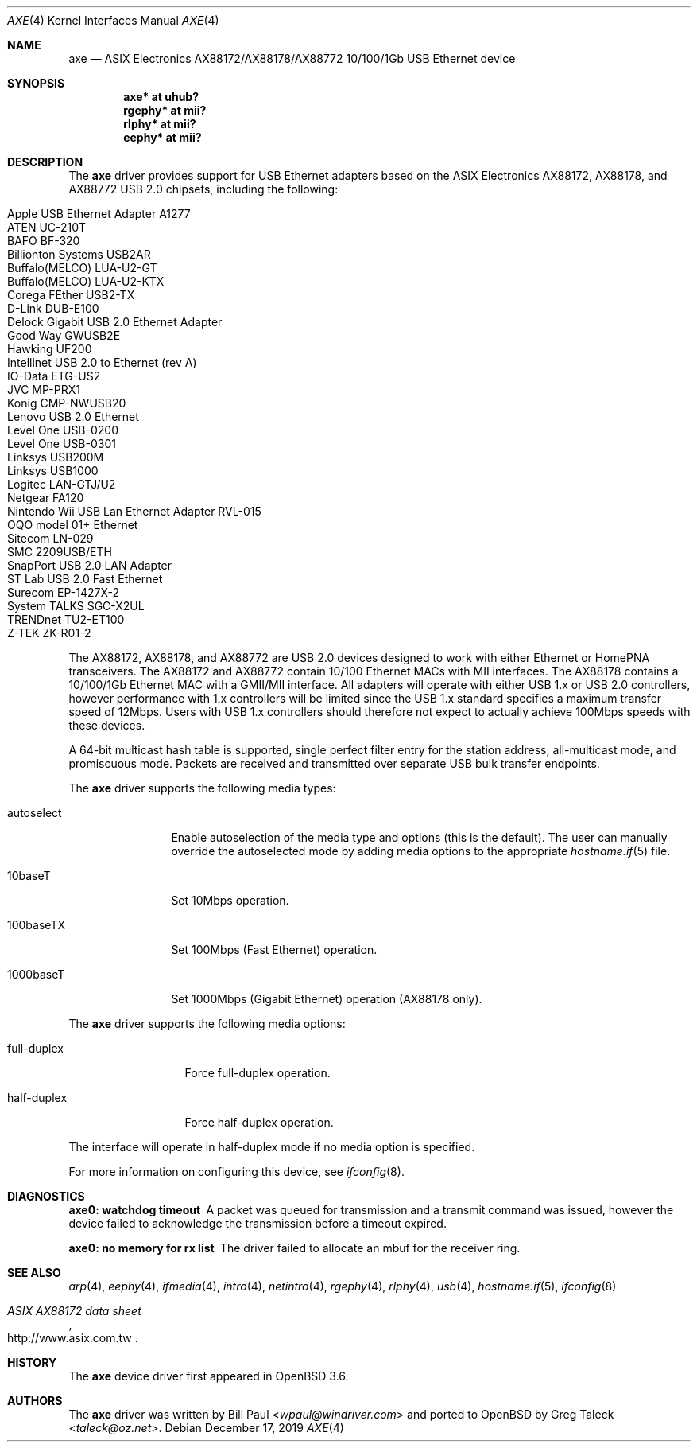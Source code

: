 .\" Copyright (c) 1997, 1998, 1999, 2000-2003
.\"	Bill Paul <wpaul@windriver.com>. All rights reserved.
.\"
.\" Redistribution and use in source and binary forms, with or without
.\" modification, are permitted provided that the following conditions
.\" are met:
.\" 1. Redistributions of source code must retain the above copyright
.\"    notice, this list of conditions and the following disclaimer.
.\" 2. Redistributions in binary form must reproduce the above copyright
.\"    notice, this list of conditions and the following disclaimer in the
.\"    documentation and/or other materials provided with the distribution.
.\" 3. All advertising materials mentioning features or use of this software
.\"    must display the following acknowledgement:
.\"	This product includes software developed by Bill Paul.
.\" 4. Neither the name of the author nor the names of any co-contributors
.\"    may be used to endorse or promote products derived from this software
.\"   without specific prior written permission.
.\"
.\" THIS SOFTWARE IS PROVIDED BY Bill Paul AND CONTRIBUTORS ``AS IS'' AND
.\" ANY EXPRESS OR IMPLIED WARRANTIES, INCLUDING, BUT NOT LIMITED TO, THE
.\" IMPLIED WARRANTIES OF MERCHANTABILITY AND FITNESS FOR A PARTICULAR PURPOSE
.\" ARE DISCLAIMED.  IN NO EVENT SHALL Bill Paul OR THE VOICES IN HIS HEAD
.\" BE LIABLE FOR ANY DIRECT, INDIRECT, INCIDENTAL, SPECIAL, EXEMPLARY, OR
.\" CONSEQUENTIAL DAMAGES (INCLUDING, BUT NOT LIMITED TO, PROCUREMENT OF
.\" SUBSTITUTE GOODS OR SERVICES; LOSS OF USE, DATA, OR PROFITS; OR BUSINESS
.\" INTERRUPTION) HOWEVER CAUSED AND ON ANY THEORY OF LIABILITY, WHETHER IN
.\" CONTRACT, STRICT LIABILITY, OR TORT (INCLUDING NEGLIGENCE OR OTHERWISE)
.\" ARISING IN ANY WAY OUT OF THE USE OF THIS SOFTWARE, EVEN IF ADVISED OF
.\" THE POSSIBILITY OF SUCH DAMAGE.
.\"
.\" $FreeBSD: /repoman/r/ncvs/src/share/man/man4/axe.4,v 1.3 2003/05/29 21:28:35 ru Exp $
.\" $OpenBSD: axe.4,v 1.46 2019/12/17 18:17:53 jmc Exp $
.\"
.Dd $Mdocdate: December 17 2019 $
.Dt AXE 4
.Os
.Sh NAME
.Nm axe
.Nd ASIX Electronics AX88172/AX88178/AX88772 10/100/1Gb USB Ethernet device
.Sh SYNOPSIS
.Cd "axe*   at uhub?"
.Cd "rgephy* at mii?"
.Cd "rlphy* at mii?"
.Cd "eephy* at mii?"
.Sh DESCRIPTION
The
.Nm
driver provides support for USB Ethernet adapters based on the ASIX
Electronics AX88172, AX88178, and AX88772 USB 2.0 chipsets, including the
following:
.Pp
.Bl -tag -width Ds -offset indent -compact
.It Apple USB Ethernet Adapter A1277
.It ATEN UC-210T
.It BAFO BF-320
.It Billionton Systems USB2AR
.It Buffalo(MELCO) LUA-U2-GT
.It Buffalo(MELCO) LUA-U2-KTX
.It Corega FEther USB2-TX
.It D-Link DUB-E100
.It Delock Gigabit USB 2.0 Ethernet Adapter
.It Good Way GWUSB2E
.It Hawking UF200
.It Intellinet USB 2.0 to Ethernet (rev A)
.It IO-Data ETG-US2
.It JVC MP-PRX1
.It Konig CMP-NWUSB20
.It Lenovo USB 2.0 Ethernet
.It Level One USB-0200
.It Level One USB-0301
.It Linksys USB200M
.It Linksys USB1000
.It Logitec LAN-GTJ/U2
.It Netgear FA120
.It Nintendo Wii USB Lan Ethernet Adapter RVL-015
.It OQO model 01+ Ethernet
.It Sitecom LN-029
.It SMC 2209USB/ETH
.It SnapPort USB 2.0 LAN Adapter
.It ST Lab USB 2.0 Fast Ethernet
.It Surecom EP-1427X-2
.It System TALKS SGC-X2UL
.It TRENDnet TU2-ET100
.It Z-TEK ZK-R01-2
.El
.Pp
The AX88172, AX88178, and AX88772 are USB 2.0 devices designed to work with
either Ethernet or HomePNA transceivers.
The AX88172 and AX88772 contain 10/100 Ethernet MACs with MII interfaces.
The AX88178 contains a 10/100/1Gb Ethernet MAC with a GMII/MII
interface.
All adapters will operate with either USB 1.x or USB 2.0 controllers, however
performance with 1.x controllers will be limited since the USB 1.x standard
specifies a maximum transfer speed of 12Mbps.
Users with USB 1.x controllers should therefore not expect to actually
achieve 100Mbps speeds with these devices.
.Pp
A 64-bit multicast hash table is supported,
single perfect filter entry for the station address,
all-multicast mode, and promiscuous mode.
Packets are
received and transmitted over separate USB bulk transfer endpoints.
.Pp
The
.Nm
driver supports the following media types:
.Bl -tag -width "autoselect"
.It autoselect
Enable autoselection of the media type and options (this is the default).
The user can manually override the autoselected mode by adding media
options to the appropriate
.Xr hostname.if 5
file.
.It 10baseT
Set 10Mbps operation.
.It 100baseTX
Set 100Mbps (Fast Ethernet) operation.
.It 1000baseT
Set 1000Mbps (Gigabit Ethernet) operation (AX88178 only).
.El
.Pp
The
.Nm
driver supports the following media options:
.Bl -tag -width "full-duplex"
.It full-duplex
Force full-duplex operation.
.It half-duplex
Force half-duplex operation.
.El
.Pp
The interface will operate in
half-duplex mode if no media option is specified.
.Pp
For more information on configuring this device, see
.Xr ifconfig 8 .
.Sh DIAGNOSTICS
.Bl -diag
.It "axe0: watchdog timeout"
A packet was queued for transmission and a transmit command was
issued, however the device failed to acknowledge the transmission
before a timeout expired.
.It "axe0: no memory for rx list"
The driver failed to allocate an mbuf for the receiver ring.
.El
.Sh SEE ALSO
.Xr arp 4 ,
.Xr eephy 4 ,
.Xr ifmedia 4 ,
.Xr intro 4 ,
.Xr netintro 4 ,
.Xr rgephy 4 ,
.Xr rlphy 4 ,
.Xr usb 4 ,
.Xr hostname.if 5 ,
.Xr ifconfig 8
.Rs
.%T "ASIX AX88172 data sheet"
.%U http://www.asix.com.tw
.Re
.Sh HISTORY
The
.Nm
device driver first appeared in
.Ox 3.6 .
.Sh AUTHORS
.An -nosplit
The
.Nm
driver was written by
.An Bill Paul Aq Mt wpaul@windriver.com
and ported to
.Ox
by
.An Greg Taleck Aq Mt taleck@oz.net .
